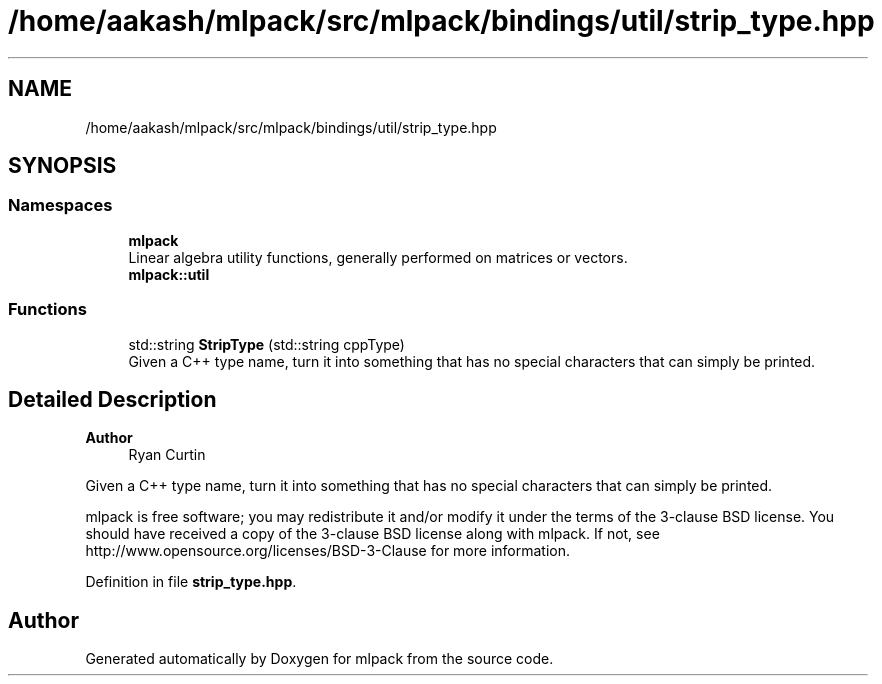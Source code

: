 .TH "/home/aakash/mlpack/src/mlpack/bindings/util/strip_type.hpp" 3 "Sun Jun 20 2021" "Version 3.4.2" "mlpack" \" -*- nroff -*-
.ad l
.nh
.SH NAME
/home/aakash/mlpack/src/mlpack/bindings/util/strip_type.hpp
.SH SYNOPSIS
.br
.PP
.SS "Namespaces"

.in +1c
.ti -1c
.RI " \fBmlpack\fP"
.br
.RI "Linear algebra utility functions, generally performed on matrices or vectors\&. "
.ti -1c
.RI " \fBmlpack::util\fP"
.br
.in -1c
.SS "Functions"

.in +1c
.ti -1c
.RI "std::string \fBStripType\fP (std::string cppType)"
.br
.RI "Given a C++ type name, turn it into something that has no special characters that can simply be printed\&. "
.in -1c
.SH "Detailed Description"
.PP 

.PP
\fBAuthor\fP
.RS 4
Ryan Curtin
.RE
.PP
Given a C++ type name, turn it into something that has no special characters that can simply be printed\&.
.PP
mlpack is free software; you may redistribute it and/or modify it under the terms of the 3-clause BSD license\&. You should have received a copy of the 3-clause BSD license along with mlpack\&. If not, see http://www.opensource.org/licenses/BSD-3-Clause for more information\&. 
.PP
Definition in file \fBstrip_type\&.hpp\fP\&.
.SH "Author"
.PP 
Generated automatically by Doxygen for mlpack from the source code\&.
